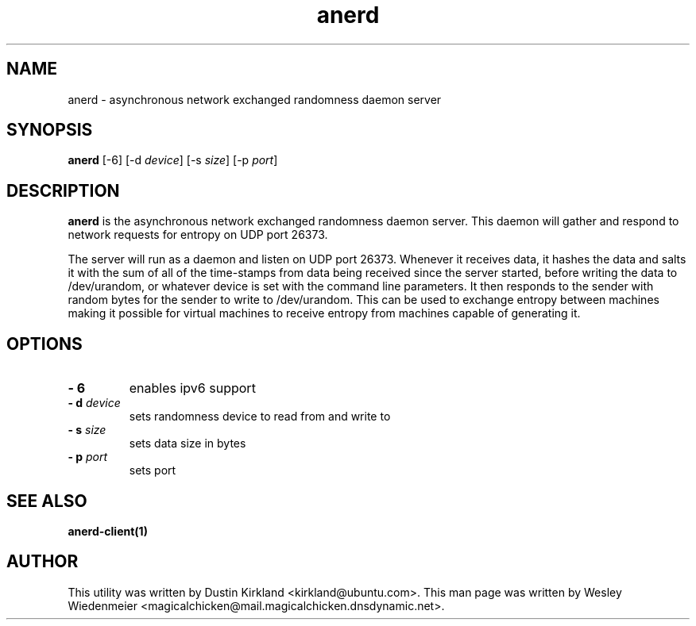 .TH anerd 1 "28 November 2012" anerd "anerd server"
.SH NAME
anerd \- asynchronous network exchanged randomness daemon server

.SH SYNOPSIS
\fBanerd\fP [-6] [-d \fIdevice\fR] [-s \fIsize\fR] [-p \fIport\fR]

.SH DESCRIPTION
\fBanerd\fP is the asynchronous network exchanged randomness daemon server.
This daemon will gather and respond to network requests for entropy on UDP port
26373.

The server will run as a daemon and listen on UDP port 26373. Whenever it
receives data, it hashes the data and salts it with the sum of all of the
time-stamps from data being received since the server started, before writing
the data to /dev/urandom, or whatever device is set with the command line
parameters. It then responds to the sender with random bytes for the sender to
write to /dev/urandom. This can be used to exchange entropy between machines
making it possible for virtual machines to receive entropy from machines
capable of generating it.

.SH OPTIONS
.TP
.B \- 6
enables ipv6 support
.TP
.B \- d \fIdevice\fR
sets randomness device to read from and write to
.TP
.B \- s \fIsize\fR
sets data size in bytes
.TP
.B \- p \fIport\fR
sets port

.SH SEE ALSO
\fBanerd\-client(1)\fP

.SH AUTHOR
This utility was written by Dustin Kirkland <kirkland@ubuntu.com>. This man page
was written by Wesley Wiedenmeier
<magicalchicken@mail.magicalchicken.dnsdynamic.net>.

